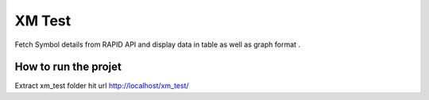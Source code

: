 ###################
XM Test
###################

Fetch Symbol details from RAPID API and display data in table as well as graph format
.

*******************
How to run the projet
*******************

Extract xm_test folder 
hit url 
http://localhost/xm_test/


